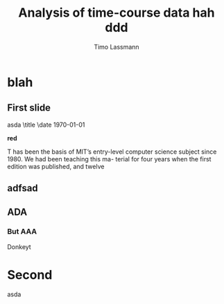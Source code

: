 #+TITLE:  Analysis of time-course data hah ddd
#+AUTHOR: Timo Lassmann
#+LATEX_CLASS: smallscreen
#+OPTIONS:  toc:nil
#+OPTIONS: H:4
#+LATEX_CMD: pdflatex

* blah
** First slide
asda \title \date \today

*red*

T
has been the basis of MIT’s entry-level
computer science subject since 1980. We had been teaching this ma-
terial for four years when the first edition was published, and twelve
** adfsad
\lipsum[2-4]

** ADA
\lipsum[2-4]

*** But AAA

Donkeyt

* Second

asda
\lipsum[2-4]

\lipsum[2-4]
\lipsum[2-4]
\lipsum[2-4]
